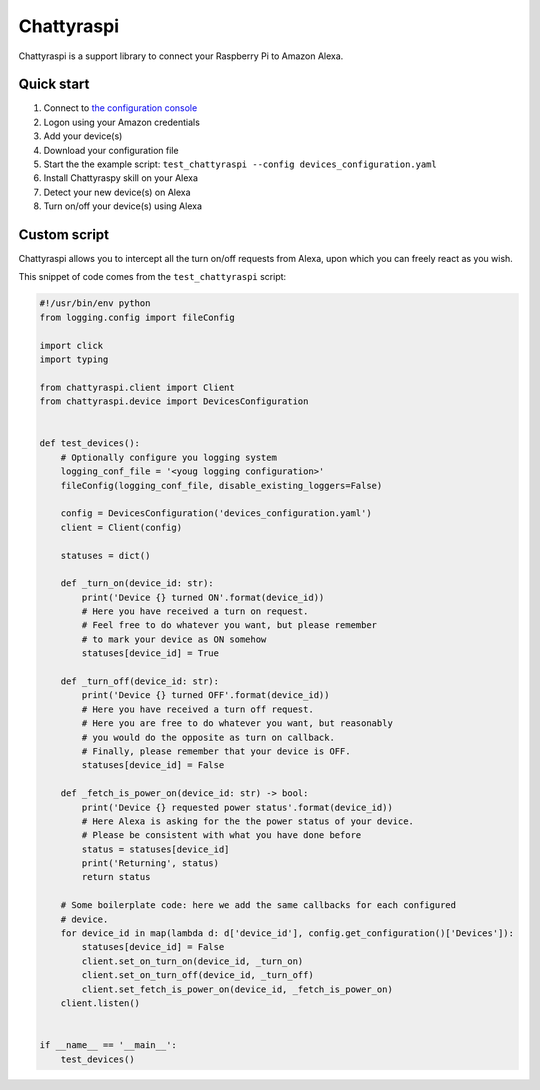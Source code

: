 Chattyraspi
===========

Chattyraspi is a support library to connect your Raspberry Pi to Amazon
Alexa.

Quick start
-----------

1. Connect to `the configuration
   console <https://raspberry.alexa.mirko.io/login>`__
2. Logon using your Amazon credentials
3. Add your device(s)
4. Download your configuration file
5. Start the the example script:
   ``test_chattyraspi --config devices_configuration.yaml``
6. Install Chattyraspy skill on your Alexa
7. Detect your new device(s) on Alexa
8. Turn on/off your device(s) using Alexa

Custom script
-------------

Chattyraspi allows you to intercept all the turn on/off requests from
Alexa, upon which you can freely react as you wish.

This snippet of code comes from the ``test_chattyraspi`` script:

.. code:: python

    #!/usr/bin/env python
    from logging.config import fileConfig

    import click
    import typing

    from chattyraspi.client import Client
    from chattyraspi.device import DevicesConfiguration


    def test_devices():
        # Optionally configure you logging system
        logging_conf_file = '<youg logging configuration>'
        fileConfig(logging_conf_file, disable_existing_loggers=False)
        
        config = DevicesConfiguration('devices_configuration.yaml')
        client = Client(config)

        statuses = dict()

        def _turn_on(device_id: str):
            print('Device {} turned ON'.format(device_id))
            # Here you have received a turn on request.
            # Feel free to do whatever you want, but please remember
            # to mark your device as ON somehow
            statuses[device_id] = True

        def _turn_off(device_id: str):
            print('Device {} turned OFF'.format(device_id))
            # Here you have received a turn off request.
            # Here you are free to do whatever you want, but reasonably
            # you would do the opposite as turn on callback.
            # Finally, please remember that your device is OFF.
            statuses[device_id] = False

        def _fetch_is_power_on(device_id: str) -> bool:
            print('Device {} requested power status'.format(device_id))
            # Here Alexa is asking for the the power status of your device.
            # Please be consistent with what you have done before
            status = statuses[device_id]
            print('Returning', status)
            return status
        
        # Some boilerplate code: here we add the same callbacks for each configured
        # device.
        for device_id in map(lambda d: d['device_id'], config.get_configuration()['Devices']):
            statuses[device_id] = False
            client.set_on_turn_on(device_id, _turn_on)
            client.set_on_turn_off(device_id, _turn_off)
            client.set_fetch_is_power_on(device_id, _fetch_is_power_on)
        client.listen()


    if __name__ == '__main__':
        test_devices()

